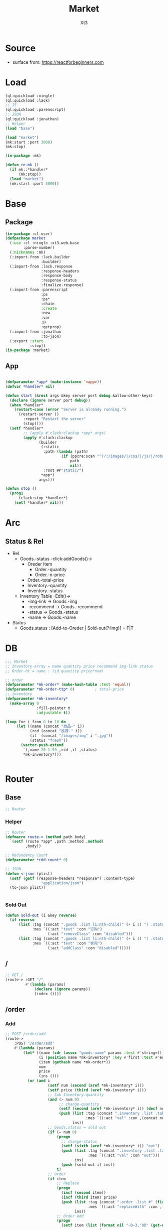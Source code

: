 #+TITLE: Market
#+AUTHOR: Xt3

* Source
- surface from: [[https://reactforbeginners.com][https://reactforbeginners.com]]

* Load
#+BEGIN_SRC lisp
(ql:quickload :ningle)
(ql:quickload :lack)
;; JS
(ql:quickload :parenscript)
;; JSON
(ql:quickload :jonathan)
;; Helper
(load "base")

(load "market")
(mk:start :port 3000)
(mk:stop)

(in-package :mk)

(defun re-mk ()
  (if mk::*handler*
      (mk:stop))
  (load "market")
  (mk:start :port 3000))
#+END_SRC
* Base
** Package
#+BEGIN_SRC lisp :tangle yes
(in-package :cl-user)
(defpackage market
  (:use :cl :ningle :xt3.web.base
        :parse-number)
  (:nicknames :mk)
  (:import-from :lack.builder
                :builder)
  (:import-from :lack.response
                :response-headers
                :response-body
                :response-status
                :finalize-response)
  (:import-from :parenscript
                :ps
                :ps*
                :chain
                :create
                :new
                :var
                :@
                :getprop)
  (:import-from :jonathan
                :to-json)
  (:export :start
           :stop))
(in-package :market)

#+END_SRC
** App
#+BEGIN_SRC lisp :tangle yes
 
(defparameter *app* (make-instance '<app>))
(defvar *handler* nil)

(defun start (&rest args &key server port debug &allow-other-keys)
  (declare (ignore server port debug))
  (when *handler*
    (restart-case (error "Server is already running.")
      (restart-server ()
        :report "Restart the server"
        (stop))))
  (setf *handler*
        ;; (apply #'clack:clackup *app* args)
        (apply #'clack:clackup
               (builder
                (:static
                 :path (lambda (path)
                         (if (ppcre:scan "^(?:/images/|/css/|/js/|/robot\\.txt$|/favicon\\.ico$)" path)
                             path
                             nil))
                 :root #P"static/") 
                ,*app*)
               args)))

(defun stop ()
  (prog1
      (clack:stop *handler*)
    (setf *handler* nil)))

#+END_SRC
* Arc
** COMMENT Layout (Outdated)
- 1 Page = 3 column
  - Goods = 35%
    - Maket-Logo|Title (Fixed)
    - Lists (Scroll)
      - Li = 2 column
        - Goods-img : [Img]  = 30%
        - 3 row = 70% 
          - 1r
            - Goods-name (L)
            - Goods-price (R)
          - Goods-Recommend
          - Goods-status : [Add-to-Oreder | Sold-out(?:Img)]
  - Order = 30%
    - Title : "YOUR OREDER"
    - Lists (Scroll)
      - Li = L&R (Hover->Action:"Remove")
        - Order-goods-quantity Order-goods-name
        - Order-goods-total
    - Footer = L&R
      - "Total"
      - Order-price-total
  - Inventory = 35%
    - Titele : "INVENTORY"
    - Lists (Scroll)
      - Li = Table(4r:(3c 1c 1c 1c))
        - 3c
          - -goods-name
          - -total-quantity
          - -goods-status : ["Fresh!" | "Sold Out!"]
        - -goods-recommend
        - -goods-img : [Link]
        - Action : "Remove"
   
** Status & Rel
- Rel
  - Goods.-status -click:addGoods()->
    - Oreder Item
      - Order.-quantity
      - Order.-n-price
    - Order.-total-price
    - Inventory.-quantity
    - Inventory.-status
  - Inventory Table -Edit()->
    - -img-link -> Goods.-img
    - -recommend -> Goods.-recommend
    - -status -> Goods.-status
    - -name -> Goods.-name
- Status
  - Goods.status : [Add-to-Oreder | Sold-out(?:Img)] = F|T

* DB
#+BEGIN_SRC lisp :tangle yes
;;; Market
;; Inventory-array = name quantity price recommend img-link status
;; Order-ht = name : (id quantity price*num) 

;; order
(defparameter *mk-order* (make-hash-table :test 'equal))
(defparameter *mk-order-ttp* 0)         ; total-price
;; inventory
(defparameter *mk-inventory*
  (make-array 0
              :fill-pointer t
              :adjustable t))

(loop for i from 0 to 10 do
     (let ((name (concat "商品-" i))
           (rcd (concat "推荐-" i))
           (il  (concat "/images/img" i ".jpg"))
           (status "fresh"))
       (vector-push-extend
        `(,name 20 1.99 ,rcd ,il ,status)
        ,*mk-inventory*)))


#+END_SRC

* Router
** Base
#+BEGIN_SRC lisp :tangle yes
;; Router
#+END_SRC
*** Helper
#+BEGIN_SRC lisp :tangle yes
;; Router
(defmacro route-> (method path body)
  `(setf (route *app* ,path :method ,method)
         ,body))

;; Redundancy Count
(defparameter *rdd-count* 0)

;; JSON
(defun <-json (plist)
  (setf (getf (response-headers *response*) :content-type)
                "application/json")
  (to-json plist))


#+END_SRC
*** Sold Out
#+BEGIN_SRC lisp :tangle yes
(defun sold-out (i &key reverse)
  (if reverse
      (list :tag (concat ".goods .list li:nth-child(" (+ i 1) ") .status")
            :mes `((:act "text" :con "订购")
                   (:act "removeClass" :con "disabled")))
      (list :tag (concat ".goods .list li:nth-child(" (+ i 1) ") .status")
            :mes `((:act "text" :con "卖完")
                   (:act "addClass" :con "disabled")))))
#+END_SRC
** /
#+BEGIN_SRC lisp :tangle yes
;; GET /
(route-> :GET "/" 
         #'(lambda (params)
             (declare (ignore params))
             (index ())))
#+END_SRC
** /order
*** Add
#+BEGIN_SRC lisp :tangle yes
;; POST /order/add
(route->
    :POST "/order/add" 
    #'(lambda (params)
        (let* ((name (cdr (assoc "goods-name" params :test #'string=)))
               (i (position name *mk-inventory* :key #'first :test #'equal))
               (item (gethash name *mk-order*))
               num
               price
               (ins ()))
          (or (and i
                   (setf num (second (aref *mk-inventory* i)))
                   (setf price (third (aref *mk-inventory* i)))
                   ;; Sub Inventory.quantity
                   (and (> num 0)
                        ;; change-quantity
                        (setf (second (aref *mk-inventory* i)) (decf num))
                        (push (list :tag (concat ".inventory .list .table:nth-child(" (+ i 1) ") .quantity")
                                    :mes `((:act "val" :con ,(concat num "个"))))
                              ins))
                   ;; Goods.status = sold out
                   (if (= num 0)
                       (progn
                         ;; change-status
                         (setf (sixth (aref *mk-inventory* i)) "out")
                         (push (list :tag (concat ".inventory .list .table:nth-child(" (+ i 1) ") #status")
                                     :mes `((:act "val" :con "out")))
                               ins)
                         (push (sold-out i) ins))
                       t)
                   ;; Order 
                   (if item
                       ;; Replace
                       (progn
                         (incf (second item))
                         (incf (third item) price)
                         (push (list :tag (concat ".order .list #" (first item))
                                     :mes `((:act "replaceWith" :con ,(->html (order-item name item)))))
                               ins))
                       ;; Order Add
                       (progn
                         (setf item (list (format nil "~D~3,'0D" (get-universal-time) (incf *rdd-count*))
                                          1
                                          price)
                               (gethash name *mk-order*) item)
                         (push (list :tag (concat ".order .list")
                                     :mes `((:act "prepend" :con ,(->html (order-item name item)))))
                               ins)))
                   ;; Change: Total-price
                   (incf *mk-order-ttp* price)
                   (push (list :tag ".order .total-price"
                               :mes `((:act "text" :con ,(format nil "¥~,2f" *mk-order-ttp*))))
                         ins)
             
                   ;; <-JSON
                   (<-json (list :ins ins)))
              ;; Error
              "ERROR!"))))


#+END_SRC

*** Del
#+BEGIN_SRC lisp :tangle yes
;; POST /order/del
(route->
    :POST "/order/del" 
    #'(lambda (params)
        (let* ((name (cdr (assoc "goods-name" params :test #'string=)))
               (item (gethash name *mk-order*))
               (i (position name *mk-inventory* :key #'first :test #'equal))
               num
               (ins ()))
          (or (and item
                   (if i
                       (and (setf num (second (aref *mk-inventory* i)))
                            (if (= num 0)
                                (progn
                                  ;; change-status
                                  (setf (sixth (aref *mk-inventory* i)) "fresh")
                                  (push (list :tag (concat ".inventory .list .table:nth-child(" (+ i 1) ") #status")
                                              :mes `((:act "val" :con "fresh")))
                                        ins)
                                  (push (sold-out i :reverse t) ins))
                                t)
                            ;; change-quantity
                            (setf (second (aref *mk-inventory* i)) (incf num (second item)))
                            (push (list :tag (concat ".inventory .list .table:nth-child(" (+ i 1) ") .quantity")
                                        :mes `((:act "val" :con ,(concat num "个"))))
                                  ins))
                       t)
                   ;; Change: Total-price
                   (decf *mk-order-ttp* (third item))
                   (push (list :tag ".order .total-price"
                               :mes `((:act "text" :con ,(format nil "¥~,2f" *mk-order-ttp*))))
                         ins)
                   ;; Remove Item
                   (remhash name *mk-order*)
                   (push (list :tag (concat ".order #" (first item))
                               :mes `((:act "remove" :con :null)))
                         ins)
                   ;; <-JSON
                   (<-json (list :ins ins)))
              ;; Error
              "ERROR!"))))
#+END_SRC

** /inventory
*** Edited 
#+BEGIN_SRC lisp :tangle yes
;; POST /inventory/edited
(route->
    :POST "/inventory/edited" 
    #'(lambda (params)
        (let* ((i (parse-integer (cdr (assoc "index" params :test #'string=))))
               (id (cdr (assoc "id" params :test #'string=)))
               (val (cdr (assoc "new-val" params :test #'string=)))
               table;; (name quantity price recommend img-link status)
               (ins ()))
          (or (and (and i (>= i 0))
                   (setf table (aref *mk-inventory* i))
                   (case (position id '("name" "quantity" "price" "recommend" "img-link") :test #'equal)
                     (0 (setf ins (nconc (change-name val table i) ins)))
                     (1 (setf ins (nconc (change-quantity val table i) ins)))
                     (2 (setf ins (nconc (change-price val table i) ins)))
                     (3 (setf ins (nconc (change-recommend val table i) ins)))
                     (4 (setf ins (nconc (change-img-link val table i) ins)))
                     (t nil))
                   ;; <-JSON
                   ;; (format nil "~A" ins)
                   (<-json (list :ins ins)))
              ;; Error
              "ERROR!"))))


(defun change-name (new-name table i)
  (let* ((ins ())
         (name (nth 0 table))
         (item (gethash name *mk-order*)))
    (when item
      (push (list :tag (concat ".order #" (first item) " .name")
                  :mes `((:act "text" :con ,new-name)))
            ins)
      (setf (gethash new-name *mk-order*) item)
      (remhash name *mk-order*))
    (setf (nth 0 table) new-name)
    (push (list :tag (concat ".inventory .list .table:nth-child(" (+ i 1) ") #name")
                :mes `((:act "val" :con ,new-name)))
          ins)
    (push (list :tag (concat ".goods .list li:nth-child(" (+ i 1) ") .name")
                :mes `((:act "text" :con ,new-name)))
          ins)
    ins))


(defun change-quantity (new-num table i)
  (let ((ins ())
        (num (parse-integer (if (equal new-num "")
                                "0"
                                new-num)
                            :junk-allowed t))
        (old-num (nth 1 table)))
    (when (>= num 0)
      (setf (nth 1 table) num)
      (push (list :tag (concat ".inventory .list .table:nth-child(" (+ i 1) ") #quantity")
                  :mes `((:act "val" :con ,(concat num "个"))))
            ins)
      ;; (when (= 0 old-num)
      ;;   (setf (sixth (aref *mk-inventory* i)) "fresh")
      ;;   (push (sold-out i :reverse t) ins))
      (when (= 0 num)
        ;; change-status
        (setf (sixth (aref *mk-inventory* i)) "out")
        (push (list :tag (concat ".inventory .list .table:nth-child(" (+ i 1) ") #status")
                  :mes `((:act "val" :con "out")))
              ins)
        (push (sold-out i) ins))
      ins)))

(defun change-price (new-price table i)
  (let ((num (parse-real-number (string-trim "¥" (if (equal new-price "")
                                                     "0.00"
                                                     new-price)))))
    (when (>= num 0)
      (setf (nth 2 table) num)
      (list (list :tag (concat ".inventory .list .table:nth-child(" (+ i 1) ") #price")
                  :mes `((:act "val" :con ,(concat "¥" num))))
            (list :tag (concat ".goods .list li:nth-child(" (+ i 1) ") .price")
                  :mes `((:act "text" :con ,(concat "¥" num))))))))

(defun change-recommend (new-rcd table i)
  (setf (nth 3 table) new-rcd)
  (list (list :tag (concat ".inventory .list .table:nth-child(" (+ i 1) ") #recommend")
              :mes `((:act "val" :con ,new-rcd)))
        (list :tag (concat ".goods .list li:nth-child(" (+ i 1) ") .recommend")
                :mes `((:act "text" :con ,new-rcd)))))

(defun change-img-link (new-link table i)
  (setf (nth 4 table) new-link)
  (list (list :tag (concat ".inventory .list .table:nth-child(" (+ i 1) ") #img-link")
              :mes `((:act "val" :con ,new-link)))
        (list :tag (concat ".goods .list li:nth-child(" (+ i 1) ") .img")
              :mes `((:act "attr" :con (:src ,new-link))))))



#+END_SRC

*** Status
#+BEGIN_SRC lisp :tangle yes
;; POST /inventory/status
(route->
    :POST "/inventory/status" 
    #'(lambda (params)
        (let* ((i (parse-integer (cdr (assoc "index" params :test #'string=))))
               (val (cdr (assoc "val" params :test #'string=)))
               (ins ()))
          (or (and (and i (>= i 0))
                   (setf (sixth (aref *mk-inventory* i)) val)
                   (push (change-status val (second (aref *mk-inventory* i)) i) ins)
                   ;; <-JSON
                   (<-json (list :ins ins)))
              ;; Error
              "ERROR!"))))


(defun change-status (status num i)
  (cond ((string= status "out") (sold-out i))
        ((and (string= status "fresh") (> num 0))
         (sold-out i :reverse t))
        (t (list :tag (concat ".inventory .list .table:nth-child(" (+ i 1) ") #status")
                 :mes `((:act "val" :con "out"))))))
#+END_SRC

*** Add
#+BEGIN_SRC lisp :tangle yes
;; POST /inventory/add
(route->
    :POST "/inventory/add" 
    #'(lambda (params)
        (let ((item (list (concat "商品-" (format nil "~D~3,'0D" (get-universal-time) (incf *rdd-count*)))
                          0 0.00 "推荐" "#" "out")))
          (vector-push-extend item *mk-inventory*)
          (<-json (list :ins (list (list :tag (concat ".inventory .list")
                                         :mes `((:act "append" :con ,(->html (inventory-item item)))))
                                   (list :tag (concat ".goods .list")
                                         :mes `((:act "append" :con ,(->html (goods-item item)))))))))))
#+END_SRC

*** Del
#+BEGIN_SRC lisp :tangle yes
;; POST /inventory/del
(route->
    :POST "/inventory/del" 
    #'(lambda (params)
        (let* ((i (parse-integer (cdr (assoc "index" params :test #'string=))))
               (val (cdr (assoc "val" params :test #'string=)))
               table ;; (name quantity price recommend img-link)
               (ins ()))
          (or (and (and i (>= i 0))
                   (setf *mk-inventory* (del-array-by-index *mk-inventory* i))
                   (push (change-status val (second table) i) ins)
                   ;; <-JSON
                   (<-json (list :ins (list (list :tag (concat ".inventory .list .table:nth-child(" (+ i 1) ")")
                                                  :mes `((:act "remove" :con :null)))
                                            (list :tag (concat ".goods .list li:nth-child(" (+ i 1) ")")
                                                  :mes `((:act "remove" :con :null)))))))
              ;; Error
              "ERROR!"))))

(defun del-array-by-index (array i)
  (let* ((na (remove (aref array i) array))
         (d (array-dimensions na)))
    (make-array d
                :displaced-to na
                :fill-pointer t
                :adjustable t)))
#+END_SRC



** -----
** Test
*** COMMENT /test/json
#+BEGIN_SRC lisp :tangle yes
;; POST /test/json
(route->
    :POST "/test/json" 
    #'(lambda (params)
        (declare (ignore params))
        (setf (getf (response-headers *response*) :content-type)
              "application/json")
        (to-json
         `(:|target| ".goods .list"
            :|action| "prepend"
            :|content| ,(->html
                         '(li ()
                           (img (:class "img w-4" :src "#" :alt "Goods"))
                           (div (:class "content w-8")
                            (span (:class "name left") "仙丹")
                            (span (:class "price right") "¥1.99")
                            (p (:class "recommend") "灵丹妙药 食之升仙")
                            (span (:class "status") "订购"))))))))

#+END_SRC

*** COMMENT /test/chart
#+BEGIN_SRC lisp :tangle yes
;; POST /test/chart
(route->
    :POST "/test/chart" 
    #'(lambda (params)
        (declare (ignore params))
        (setf (getf (response-headers *response*) :content-type)
              "application/json")
        (to-json
         `(:|target| ".goods .list"
            :|action| "prepend"
            :|content| ,(->html
                         '(canvas (:id "ichart"
                                   :width "200"
                                   :height "200")))))))

#+END_SRC

* View
** Base
*** Helper
#+BEGIN_SRC lisp :tangle yes
;; CSS
(defun x-browser (att val &optional (browser '("webkit" "moz" "ms")))
  (nconc (let ((ls))
           (loop for i in browser
              do (progn (push (make-keyword (format nil "-~A-~A" i att)) ls)
                        (push val ls)))
           (nreverse ls))
         (list (make-keyword att) val)))

;; JS
(defun jq-ajax (url &key (type "post") (data "") suc
                      (err '(alert (@ jqXHR response-text))))
  `(chain
    $
    (ajax (create
           url ,url
           type ,type
           data ,data
           success (lambda (data status)
                     (if (= status "success")
                         ,suc))
           error (lambda (jqXHR textStatus errorThrown)
                   ,err)))))


(defun jq-ins ()
  `(let ((ins (@ data "INS")))
     (chain
      ins
      (for-each (lambda (item)
                  (let ((target (@ item "TAG"))
                        (methods (@ item "MES")))
                    (chain
                     methods
                     (for-each (lambda (item)
                                 (let ((action (@ item "ACT"))
                                       (content (@ item "CON")))
                                   ((getprop ($ target) action) content)))))))))))
#+END_SRC
*** COMMENT Resource
#+BEGIN_SRC lisp :tangle yes

#+END_SRC
*** Layout
#+BEGIN_SRC lisp :tangle yes
(defun layout-template (args &key (title "标题") links head-rest content scripts)
  (declare (ignore args))
  `(,(doctype)
     (html (:lang "en")
           (head ()
                 (meta (:charset "utf-8"))
                 (meta (:name "viewport"
                              :content "width=device-width, initial-scale=1, shrink-to-fit=no"))
                 (meta (:name "description" :content "?"))
                 (meta (:name "author" :content "Xt3"))
                 (title nil ,title)
                 ,@links
                 ,@head-rest)
           (body ()
                 ,@content
                 ,@scripts))))

#+END_SRC
** Index
*** Htm
#+BEGIN_SRC lisp :tangle yes
(defun index (args)
  (->html
   (layout-template
    args
    :title (or (getf args :title) "我的市场")
    :links `()
    :head-rest
    `((style () ,(index-css)))
    :content
    `((div (:class "market")
           ,(goods-htm)
           ,(order-htm)
           ,(inventory-htm)))
    :scripts
    `(;;,(getf *web-links* :jq-js)
      (script (:src "js/jquery-3.2.1.min.js"))
      ;; (script (:src "js/Chart.bundle.min.js"))
      (script () ,(index-js))))))
#+END_SRC
*** Css
#+BEGIN_SRC lisp :tangle yes
(defun index-css ()
  (->css
   `((* (:margin 0 :padding 0
                 :box-sizing "border-box"
                 :outline "none"))
     (html (:height "100vh"))
     (body (:background "#f5f5f5" :font-size "14px"
                        :height "100%"
                        :padding "50px"))
     (a (:text-decoration "none"
                          :color "#bfbfbf"))
     ("a:hover" (:text-decoration "underline"
                                  :color "#000"))
     ("::-webkit-input-placeholder" (:color "#e6e6e6"
                                            :font-style "italic"))
     ("input" (:border "none"
                       :font-size "14px"
                       :padding "1px 2px 1px 5px"))
     
     ("ul" (:list-style "none"))
     
     ;; Float
     (".left" (:float "left"))
     (".right" (:float "right"))
     
     ;; Gird
     ;; ,@(loop for i from 1 to 12
     ;;      collect
     ;;        `(,(format nil ".w-~a" i)
     ;;           (:width ,(format nil "calc(~a*100%/12)" i)
     ;;                   :float "left")))
     ;; (".w-1" (:width "calc(1*100%/12)" :float "left")) ...

     ,@(loop for i from 1 to 12
        collect
          `(,(format nil ".w-~a" i)
             (:width ,(format nil "~D%" (round (* 100 (/ i 12))))
                     :float "left")))
     ;; (".w-1" (:WIDTH "8%" :FLOAT "left"))
     
     
     
     
     ;; Disabled
     (".disabled" (:pointer-events "none"))

     
     ;; Market
     (".market" (:background "white" :border "2px solid black"
                             :height "100%"))
     ,(goods-css)
     ,(order-css)
     ,(inventory-css))))
#+END_SRC
*** Js
#+BEGIN_SRC lisp :tangle yes
(defun index-js ()
  (concat
   (ps*
    `(defun jq-ins (data) ,(jq-ins))
    `(defun jq-ajax (url data)
       ,(jq-ajax 'url
                 :data 'data
                 :suc '(jq-ins data)))
    (goods-js)
    (order-js))
   (inventory-js)))
#+END_SRC
** -----
** Goods
*** Htm
#+BEGIN_SRC lisp :tangle yes
(defun goods-htm ()
  `(div (:class "goods left")
        (h1 (:class "title") "市场")
        (ul (:class "list")
            ;; Items
            ,@(map 'list
                   #'goods-item
                   ,*mk-inventory*))))

(defun goods-item (item)
  (destructuring-bind (name num price rcd il stat) item
    `(li ()
         (img (:class "img w-4" :src ,il :alt "Goods"))
         (div (:class "content w-8")
              (span (:class "name left")
                    ,(format nil "~A" name))
              (span (:class "price right")
                    ,(format nil "¥~A" price))
              (p (:class "recommend")
                 ,(format nil "~A" rcd))
              (span (:class ,(concat "status" (if (equal stat "out") " disabled" ""))
                            :onclick "addOrderItem(this)")
                    ,(if (equal stat "out") "卖完" "订购"))))))

#+END_SRC

*** Css
#+BEGIN_SRC lisp :tangle yes
(defun goods-css ()
  '(".goods" (:border "1px solid"
              :height "100%"
              :overflow "scroll"
              :width "35%")
    (".title" (:font-size "50px"
               :font-weight "100"
               :border-bottom "1px solid"
               :margin "0px 10px"
               :text-align "center"
               :height "100px"))
    (".list" (:margin "0 10px")
     ("li" (:border-top "1px solid"
                        :border-bottom "1px solid"
                        :margin "2px 0"
                        :min-height "100px")
      ("img" (:border "1px dashed"
                      :margin "3px 0"
                      :height "90px"))
      (".content" (:padding "3px")
                  (".recommend" (:clear "both"))
                  (".status" (:border "1px solid orange"
                                      :border-radius "4px"
                                      :color "orange"
                                      :cursor "pointer"
                                      :padding "2px"))
                  (".status:hover" (:background "orange"
                                                :color "white")))))))
#+END_SRC
*** Js
#+BEGIN_SRC lisp :tangle yes
(defun goods-js ()
  '(defun add-order-item (obj)
    (jq-ajax "/order/add"
     (create 
      :goods-name (chain 
                   ($ obj) (parent) (children ".name")
                   (text))))))
#+END_SRC
**** COMMENT test/json
#+BEGIN_SRC lisp :tangle yes
(defun goods-js ()
  `(defun add-goods ()
     ,(jq-ajax
       "/test/json"
       :suc '(progn
              (let ((target (@ data "target"))
                    (action (@ data "action"))
                    (content (@ data "content")))
                ((getprop ($ target) action) content))))))
#+END_SRC
**** COMMENT test/chart
#+BEGIN_SRC lisp :tangle yes
(defun js-chart (id)
  `(new (*chart
         ;; ctx
         (chain
          document (get-element-by-id ,id) (get-context "2d"))
         ;; data
         (create
          type "bar"
          data (create
                labels '("Red" "Blue")
                datasets `(,(create
                             label "# of Votes"
                             data '(12 19 3)
                             background-color '("rgba(255, 99, 132, 0.2)"
                                                "rgba(54, 162, 235, 0.2)")
                             border-color '("rgba(255,99,132,1)"
                                            "rgba(54, 162, 235, 1)")
                             border-width 1)))
          options (create
                   scales (create
                           yAxes `(,(create
                                     ticks (create
                                            begin-at-zero true)))))))))
(defun goods-js ()
  `(defun add-goods ()
     ,(jq-ajax
       "/test/chart"
       :suc `(progn
               (let ((target (@ data "target"))
                     (action (@ data "action"))
                     (content (@ data "content")))
                 ((getprop ($ target) action) content))
               ,(js-chart "ichart")))))

#+END_SRC
** Order
*** Htm
#+BEGIN_SRC lisp :tangle yes
(defun order-htm ()
  (let ((ttp 0.00))
    `(div (:class "order left")
          (h1 (:class "title") "订单")
          (div (:class "header")
               (span (:class "quantity w-3") "数量")
               (span (:class "name w-6") "商品名")
               (span (:class "n-price w-3") "价格"))
          (ul (:class "list")
              ;; Item
              ,@(let ((order))
                  (maphash (lambda (k v)
                             (push (order-item k v) order)
                             (incf ttp (third v)))
                           ,*mk-order*)
                  (setf *mk-order-ttp* ttp)
                  order))
          (div (:class "footer")
               "总价"
               (span (:class "total-price right")
                     ,(format nil "¥~,2f" ttp))))))

(defun order-item (name item)
  (destructuring-bind (id num price) item
      `(li (:id ,id)
           (span (:class "quantity w-3")
                 ,(format nil "~A个" num))
           (span (:class "name w-5")
                 ,(format nil "~A" name))
           (span (:class "remove w-1" :onclick "delOrderItem(this)") "x")
           (span (:class "n-price")
                 ,(format nil "¥~,2f" price)))))

#+END_SRC
*** Css
#+BEGIN_SRC lisp :tangle yes
(defun order-css ()
  '(".order" (:padding "10px"
              :height "100%"
              :border "1px solid"
              :overflow "scroll"
              :width "30%")
    (".title" (:font-size "20px"
               :text-align "center"
               :margin-bottom "20px"))
    (".header" (:border-bottom "1px solid"
                :height "20px")
     (".name" (:text-align "center")))
    (".n-price" (:text-align "right"))
    (".list" ()
     ("li" (:clear "both"
                   :height "50px"
                   :border-bottom "1px dashed"
                   :position "relative"
                   :display "flex"
                   :align-items "center")
      (".name" (:text-align "center"))
      (".quantity" (:margin-right "10px"))
      (".remove" (:display "none" :cursor "pointer"))
      (".n-price" (:position "absolute"
                             :right 0)))
     ("li:hover" ()
      (".remove" (:display "inline-block" :color "red"))))
    (".footer" (:clear "both"
                :margin-top "5px"
                :border-top "1px solid"))))
#+END_SRC
*** Js
#+BEGIN_SRC lisp :tangle yes
(defun order-js ()
  '(defun del-order-item (obj)
    (jq-ajax "/order/del"
     (create 
      :goods-name (chain 
                   ($ obj) (parent) (children ".name")
                   (text))))))

#+END_SRC
** Inventory
*** Htm
#+BEGIN_SRC lisp :tangle yes
(defun inventory-htm ()
  `(div (:class "inventory left")
        (h1 (:class "title") "库存")
        (div (:class "toolbar")
             (span (:class "add" :onclick "addInventory()") "添加"))
        (ul (:class "list" :onclick "editing(event)" :onkeyup "edited(event)")
            ;; Items
            ,@(map 'list
                   #'inventory-item 
                   ,*mk-inventory*))))

(defun inventory-item (item)
  (destructuring-bind (name num price rcd il stat) item
    `(li (:class "table")
         (input (:class "name row w-6" :id "name"
                        :type "text" :placeholder "???" :value ,name
                        :onblur "editCancel()"))
         (div (:class "row")
              (input (:class "quantity col w-4" :id "quantity"
                             :type "text" :placeholder "???" :value ,(format nil "~A个" num)
                             :onblur "editCancel()"))
              (input (:class "price col w-4" :id "price"
                             :type "text" :placeholder "???" :value ,(format nil "¥~A" price)
                             :onblur "editCancel()"))
              (span (:class "col w-4")
                    (select (:class "status" :id "status" :name "status" :onchange "changeStatus(this)")
                      ,@(mapcar (lambda (val text)
                                  `(option ,(append (list :value val)
                                                    (if (equal stat val)
                                                        '(:selected "selected")))
                                           ,text))
                                '("fresh" "out") '("有存货" "卖完")))))
         (textarea (:class "recommend row" :id "recommend"
                           :placeholder "???"
                           :onblur "editCancel()")
                   ,rcd)
         (input (:class "img-link row" :id "img-link"
                        :type "text" :placeholder "???" :value ,il
                        :onblur "editCancel()"))
         (div (:class "remove row")
              (span (:onclick "remInventory(this)") "移除")))))

#+END_SRC

*** Css
#+BEGIN_SRC lisp :tangle yes
(defun inventory-css ()
  '(".inventory" (:border "1px solid"
                  :height "100%"
                  :padding "10px"
                  :overflow "scroll"
                  :width "35%")
    (".title" (:font-size "20px"
               :text-align "center"
               :margin-bottom "20px"))
    (".toolbar" (:border-top "1px solid"
                 :text-align "right")
     (".add:hover" (:text-decoration "underline"
                                     :cursor "pointer")))
    (".list" ()
     ("input.editing" (:background "#efcb3a"))
     (".editing" (:display "auto"))
     (".table" (:margin "10px 0"
                        :border "1px solid")
      (".row" (:border-bottom "1px solid"
                              :display "block"
                              :height "20px"
                              :width "100%"
                              :clear "both")
              (".col" (:border-left "1px solid"
                                    :height "100%")))
      ("#quantity" (:border-left "none" :text-align "right"))
      ("#price" (:text-align "right"))
      ("#status" (:border "none"
                          :width "100%" :height "100%"
                          :background "none"
                          :font-size "1em"))
      (".recommend" (:height "70px" :padding "2px" :border "none" :border-bottom "1px solid"))
      ;; (".img-link" ())
      (".remove" (:text-align "center" :border "none"
                              :cursor "pointer"))
      (".remove:hover" (:text-decoration "underline"))))))

#+END_SRC
*** Js
#+BEGIN_SRC lisp :tangle yes
(defun inventory-js ()
  (ps*
   `(defun add-inventory (obj)
      (jq-ajax "/inventory/add" nil))
   
   `(defun rem-inventory (obj)
      (jq-ajax "/inventory/del"
               (create
                :index (chain ($ ".table")
                              (index (chain ($ obj)
                                            (parents ".table")))))))
   
   '(var cur-edit (create
                   obj nil
                   val ""))
   
   `(defun editing (e)
      ;; (chain console (log obj))
      (var obj (@ e target))
      (unless (chain ($ obj) (has-class "editing"))
        ;; (edit-cancel)
        (setf (@ cur-edit obj) obj
              (@ cur-edit val) (chain ($ obj) (val)))
        (chain ($ obj) (toggle-class "editing"))))

   `(defun edited (e)
      ;; (chain console (log "edited"))
      ;; (chain console (log e))

      (var obj (@ e target))
      (case (@ e key-code)
        (27 ;; "Escape"
         ;; (edit-cancel)
         (chain ($ obj) (blur)))
        (13 ;; "Enter"
         ;; (chain console (log "Enter"))
         ,(jq-ajax "/inventory/edited"
                   :data '(create
                           :index (chain ($ ".table")
                                   (index (chain ($ obj)
                                                 (parents ".table"))))
                           :id (chain ($ obj) (attr "id"))
                           :new-val (chain ($ obj) (val)))
                   :suc '(progn
                          (chain ($ obj) (blur))
                          (jq-ins data))))
        (t nil)))
   
   `(defun edit-cancel ()
      ;; (chain console (log "cancel"))
      ;; (chain window event (stop-propagation))
      
      (chain
       ($ (@ cur-edit obj))
       (val (@ cur-edit val))
       (remove-class "editing"))
      (setf (@ cur-edit obj) nil
            (@ cur-edit val) ""))

   `(defun change-status (obj)
      (jq-ajax "/inventory/status"
               (create
                :index (chain ($ ".table")
                              (index (chain ($ obj)
                                            (parents ".table"))))
                :val (chain ($ obj) (val)))))))
#+END_SRC
